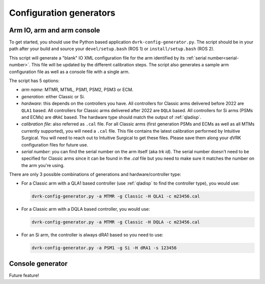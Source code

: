 .. _config-generators:

Configuration generators
########################

Arm IO, arm and arm console
***************************

To get started, you should use the Python based application
``dvrk-config-generator.py``.  The script should be in your path after
your build and source your ``devel/setup.bash`` (ROS 1) or
``install/setup.bash`` (ROS 2).

This script will generate a "blank" IO XML configuration file for the
arm identified by its :ref:`serial number<serial-number>`.  This file
will be updated by the different calibration steps.  The script also
generates a sample arm configuration file as well as a console file
with a single arm.

The script has 5 options:

* *arm name*: MTMR, MTML, PSM1, PSM2, PSM3 or ECM.
* *generation*: either Classic or Si.
* *hardware*: this depends on the controllers you have.  All controllers
  for Classic arms delivered before 2022 are ``QLA1`` based.  All
  controllers for Classic arms delivered after 2022 are ``DQLA`` based.
  All controllers for Si arms (PSMs and ECMs) are ``dRAC`` based.  The
  hardware type should match the output of :ref:`qladisp`.
* *calibration file*: also referred as ``.cal`` file. For all Classic arms
  (first generation PSMs and ECMs as well as all MTMs currently
  supported), you will need a ``.cal`` file.  This file contains the
  latest calibration performed by Intuitive Surgical.  You will need
  to reach out to Intuitive Surgical to get these files.  Please save them
  along your dVRK configuration files for future use.
* *serial number*: you can find the serial number on the arm itself (aka
  `trk id`).  The serial number doesn't need to be specified for
  Classic arms since it can be found in the `.cal` file but you need
  to make sure it matches the number on the arm you're using.

There are only 3 possible combinations of generations and hardware/controller type:

* For a Classic arm with a QLA1 based controller (use :ref:`qladisp` to
  find the controller type), you would use:

  .. code-block:: bash

     dvrk-config-generator.py -a MTMR -g Classic -H QLA1 -c m23456.cal

* For a Classic arm with a DQLA based controller, you would use:

  .. code-block:: bash

     dvrk-config-generator.py -a MTMR -g Classic -H DQLA -c m23456.cal

* For an Si arm, the controller is always dRA1 based so you need to use:

  .. code-block:: bash

     dvrk-config-generator.py -a PSM1 -g Si -H dRA1 -s 123456

Console generator
*****************

Future feature!
